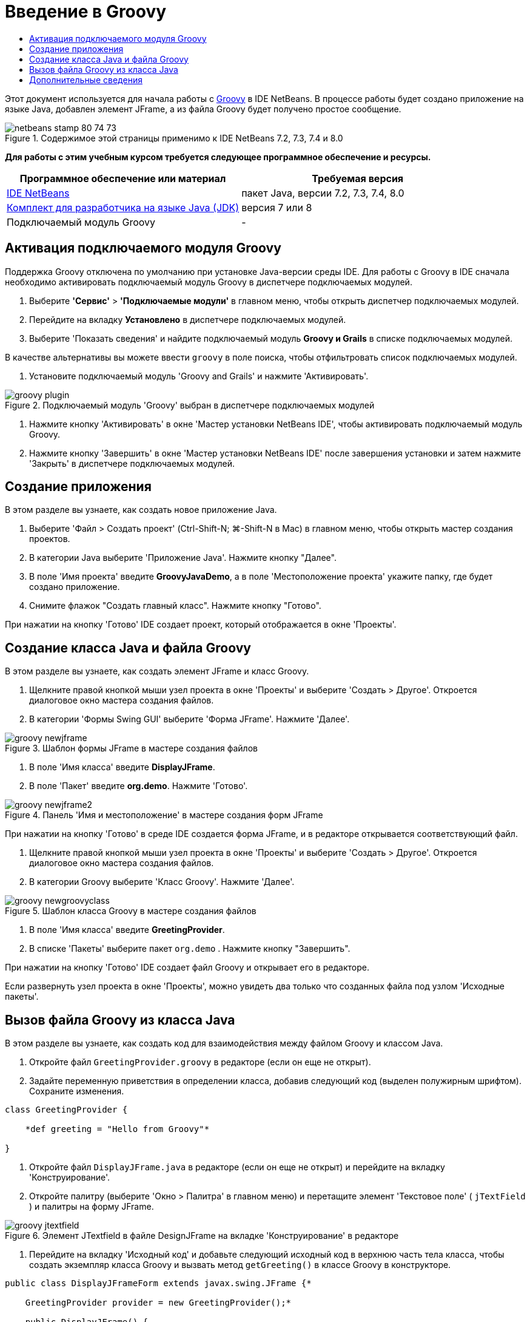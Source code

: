 // 
//     Licensed to the Apache Software Foundation (ASF) under one
//     or more contributor license agreements.  See the NOTICE file
//     distributed with this work for additional information
//     regarding copyright ownership.  The ASF licenses this file
//     to you under the Apache License, Version 2.0 (the
//     "License"); you may not use this file except in compliance
//     with the License.  You may obtain a copy of the License at
// 
//       http://www.apache.org/licenses/LICENSE-2.0
// 
//     Unless required by applicable law or agreed to in writing,
//     software distributed under the License is distributed on an
//     "AS IS" BASIS, WITHOUT WARRANTIES OR CONDITIONS OF ANY
//     KIND, either express or implied.  See the License for the
//     specific language governing permissions and limitations
//     under the License.
//

= Введение в Groovy
:jbake-type: tutorial
:jbake-tags: tutorials 
:jbake-status: published
:icons: font
:syntax: true
:source-highlighter: pygments
:toc: left
:toc-title:
:description: Введение в Groovy - Apache NetBeans
:keywords: Apache NetBeans, Tutorials, Введение в Groovy

Этот документ используется для начала работы с link:http://groovy.codehaus.org/[+Groovy+] в IDE NetBeans. В процессе работы будет создано приложение на языке Java, добавлен элемент JFrame, а из файла Groovy будет получено простое сообщение.


image::images/netbeans-stamp-80-74-73.png[title="Содержимое этой страницы применимо к IDE NetBeans 7.2, 7.3, 7.4 и 8.0"]


*Для работы с этим учебным курсом требуется следующее программное обеспечение и ресурсы.*

|===
|Программное обеспечение или материал |Требуемая версия 

|link:https://netbeans.org/downloads/index.html[+IDE NetBeans+] |пакет Java, версии 7.2, 7.3, 7.4, 8.0 

|link:http://www.oracle.com/technetwork/java/javase/downloads/index.html[+Комплект для разработчика на языке Java (JDK)+] |версия 7 или 8 

|Подключаемый модуль Groovy |- 
|===


== Активация подключаемого модуля Groovy

Поддержка Groovy отключена по умолчанию при установке Java-версии среды IDE. Для работы с Groovy в IDE сначала необходимо активировать подключаемый модуль Groovy в диспетчере подключаемых модулей.

1. Выберите *'Сервис'* > *'Подключаемые модули'* в главном меню, чтобы открыть диспетчер подключаемых модулей.
2. Перейдите на вкладку *Установлено* в диспетчере подключаемых модулей.
3. Выберите 'Показать сведения' и найдите подключаемый модуль *Groovy и Grails* в списке подключаемых модулей.

В качестве альтернативы вы можете ввести `groovy` в поле поиска, чтобы отфильтровать список подключаемых модулей.



. Установите подключаемый модуль 'Groovy and Grails' и нажмите 'Активировать'.

image::images/groovy-plugin.png[title="Подключаемый модуль 'Groovy' выбран в диспетчере подключаемых модулей"]


. Нажмите кнопку 'Активировать' в окне 'Мастер установки NetBeans IDE', чтобы активировать подключаемый модуль Groovy.


. Нажмите кнопку 'Завершить' в окне 'Мастер установки NetBeans IDE' после завершения установки и затем нажмите 'Закрыть' в диспетчере подключаемых модулей.


== Создание приложения

В этом разделе вы узнаете, как создать новое приложение Java.

1. Выберите 'Файл > Создать проект' (Ctrl-Shift-N; ⌘-Shift-N в Mac) в главном меню, чтобы открыть мастер создания проектов.
2. В категории Java выберите 'Приложение Java'. Нажмите кнопку "Далее".
3. В поле 'Имя проекта' введите *GroovyJavaDemo*, а в поле 'Местоположение проекта' укажите папку, где будет создано приложение.
4. Снимите флажок "Создать главный класс". Нажмите кнопку "Готово".

При нажатии на кнопку 'Готово' IDE создает проект, который отображается в окне 'Проекты'.


== Создание класса Java и файла Groovy

В этом разделе вы узнаете, как создать элемент JFrame и класс Groovy.

1. Щелкните правой кнопкой мыши узел проекта в окне 'Проекты' и выберите 'Создать > Другое'. Откроется диалоговое окно мастера создания файлов.
2. В категории 'Формы Swing GUI' выберите 'Форма JFrame'. Нажмите 'Далее'.

image::images/groovy-newjframe.png[title="Шаблон формы JFrame в мастере создания файлов"]


. В поле 'Имя класса' введите *DisplayJFrame*.


. В поле 'Пакет' введите *org.demo*. Нажмите 'Готово'.

image::images/groovy-newjframe2.png[title="Панель 'Имя и местоположение' в мастере создания форм JFrame"]

При нажатии на кнопку 'Готово' в среде IDE создается форма JFrame, и в редакторе открывается соответствующий файл.



. Щелкните правой кнопкой мыши узел проекта в окне 'Проекты' и выберите 'Создать > Другое'. Откроется диалоговое окно мастера создания файлов.


. В категории Groovy выберите 'Класс Groovy'. Нажмите 'Далее'.

image::images/groovy-newgroovyclass.png[title="Шаблон класса Groovy в мастере создания файлов"]


. В поле 'Имя класса' введите *GreetingProvider*.


. В списке 'Пакеты' выберите пакет  ``org.demo`` . Нажмите кнопку "Завершить".

При нажатии на кнопку 'Готово' IDE создает файл Groovy и открывает его в редакторе.

Если развернуть узел проекта в окне 'Проекты', можно увидеть два только что созданных файла под узлом 'Исходные пакеты'.


== Вызов файла Groovy из класса Java

В этом разделе вы узнаете, как создать код для взаимодействия между файлом Groovy и классом Java.

1. Откройте файл  ``GreetingProvider.groovy``  в редакторе (если он еще не открыт).
2. Задайте переменную приветствия в определении класса, добавив следующий код (выделен полужирным шрифтом). Сохраните изменения.

[source,java]
----

class GreetingProvider {

    *def greeting = "Hello from Groovy"*

}
----


. Откройте файл  ``DisplayJFrame.java``  в редакторе (если он еще не открыт) и перейдите на вкладку 'Конструирование'.


. Откройте палитру (выберите 'Окно > Палитра' в главном меню) и перетащите элемент 'Текстовое поле' ( ``jTextField`` ) и палитры на форму JFrame.

image::images/groovy-jtextfield.png[title="Элемент JTextfield в файле DesignJFrame на вкладке 'Конструирование' в редакторе"]


. Перейдите на вкладку 'Исходный код' и добавьте следующий исходный код в верхнюю часть тела класса, чтобы создать экземпляр класса Groovy и вызвать метод  ``getGreeting()``  в классе Groovy в конструкторе.

[source,java]
----

public class DisplayJFrameForm extends javax.swing.JFrame {*

    GreetingProvider provider = new GreetingProvider();*

    public DisplayJFrame() {
        initComponents();
        *String greeting = provider.getGreeting().toString();
        jTextField1.setText(greeting);*
    }
----

Для поиска в классе Java методов, необходимых для класса Groovy, можно использовать автозавершение кода.

image::images/groovy-codecompletion.png[title="Автозавершение кода в редакторе"]


. Щелкните правой кнопкой мыши узел проекта в окне "Проекты" и выберите "Выполнить".

Если выбрать команду 'Выполнить', IDE выполнит сборку и запуск приложения.

image::images/groovy-runproject.png[title="Окно приложения с текстом из класса Groovy в текстовом поле"]

В текстовом поле в окне приложения отображается текст из класса Groovy.

Теперь читатель может создать базовое приложение на языке Java, взаимодействующее с Groovy.

link:/about/contact_form.html?to=3&subject=Feedback:%20NetBeans%20IDE%20Groovy%20Quick%20Start[+Отправить отзыв по этому учебному курсу+]



== Дополнительные сведения

IDE NetBeans также поддерживает веб-платформу Grails, в которой используется язык Groovy при веб-разработках на Java. Дополнительные сведения об использовании платформы Grails с IDE NetBeans см. в разделе link:../web/grails-quickstart.html[+Введение в платформу Grails+].

